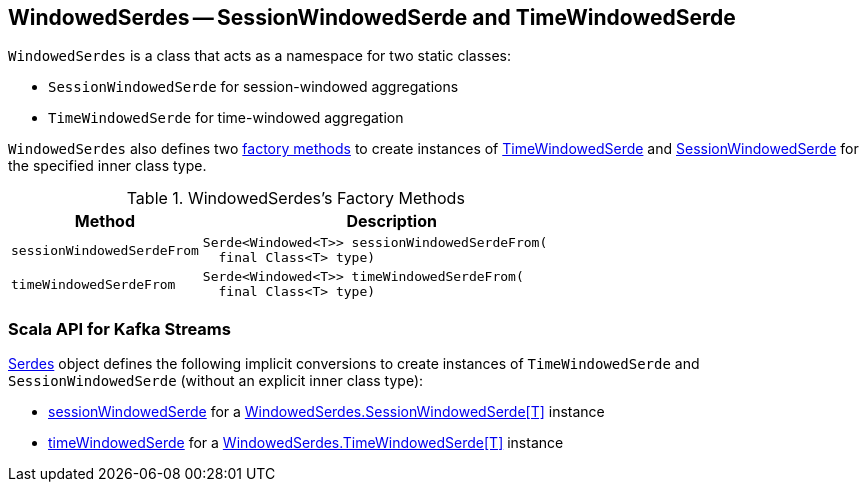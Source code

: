 == [[WindowedSerdes]] WindowedSerdes -- SessionWindowedSerde and TimeWindowedSerde

`WindowedSerdes` is a class that acts as a namespace for two static classes:

* [[SessionWindowedSerde]] `SessionWindowedSerde` for session-windowed aggregations
* [[TimeWindowedSerde]] `TimeWindowedSerde` for time-windowed aggregation

`WindowedSerdes` also defines two <<factory-methods, factory methods>> to create instances of <<timeWindowedSerdeFrom, TimeWindowedSerde>> and <<sessionWindowedSerdeFrom, SessionWindowedSerde>> for the specified inner class type.

[[factory-methods]]
.WindowedSerdes's Factory Methods
[cols="1m,2",options="header",width="100%"]
|===
| Method
| Description

| sessionWindowedSerdeFrom
a| [[sessionWindowedSerdeFrom]]

[source, java]
----
Serde<Windowed<T>> sessionWindowedSerdeFrom(
  final Class<T> type)
----

| timeWindowedSerdeFrom
a| [[timeWindowedSerdeFrom]]

[source, java]
----
Serde<Windowed<T>> timeWindowedSerdeFrom(
  final Class<T> type)
----

|===

=== Scala API for Kafka Streams

<<kafka-streams-scala-Serdes.adoc#, Serdes>> object defines the following implicit conversions to create instances of `TimeWindowedSerde` and `SessionWindowedSerde` (without an explicit inner class type):

* <<kafka-streams-scala-Serdes.adoc#sessionWindowedSerde, sessionWindowedSerde>> for a <<SessionWindowedSerde, WindowedSerdes.SessionWindowedSerde[T]>> instance

* <<kafka-streams-scala-Serdes.adoc#timeWindowedSerde, timeWindowedSerde>> for a <<TimeWindowedSerde, WindowedSerdes.TimeWindowedSerde[T]>> instance
